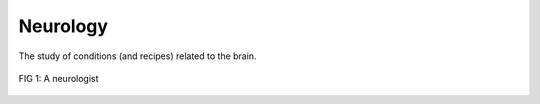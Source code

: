 Neurology
=========

The study of conditions (and recipes) related to the brain.

.. figure:: https://upload.wikimedia.org/wikipedia/commons/d/db/Creative-Tail-Halloween-zombie-1.svg
	:align: center

	FIG 1: A neurologist

